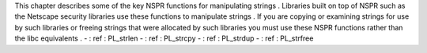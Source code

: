 This
chapter
describes
some
of
the
key
NSPR
functions
for
manipulating
strings
.
Libraries
built
on
top
of
NSPR
such
as
the
Netscape
security
libraries
use
these
functions
to
manipulate
strings
.
If
you
are
copying
or
examining
strings
for
use
by
such
libraries
or
freeing
strings
that
were
allocated
by
such
libraries
you
must
use
these
NSPR
functions
rather
than
the
libc
equivalents
.
-
:
ref
:
PL_strlen
-
:
ref
:
PL_strcpy
-
:
ref
:
PL_strdup
-
:
ref
:
PL_strfree
